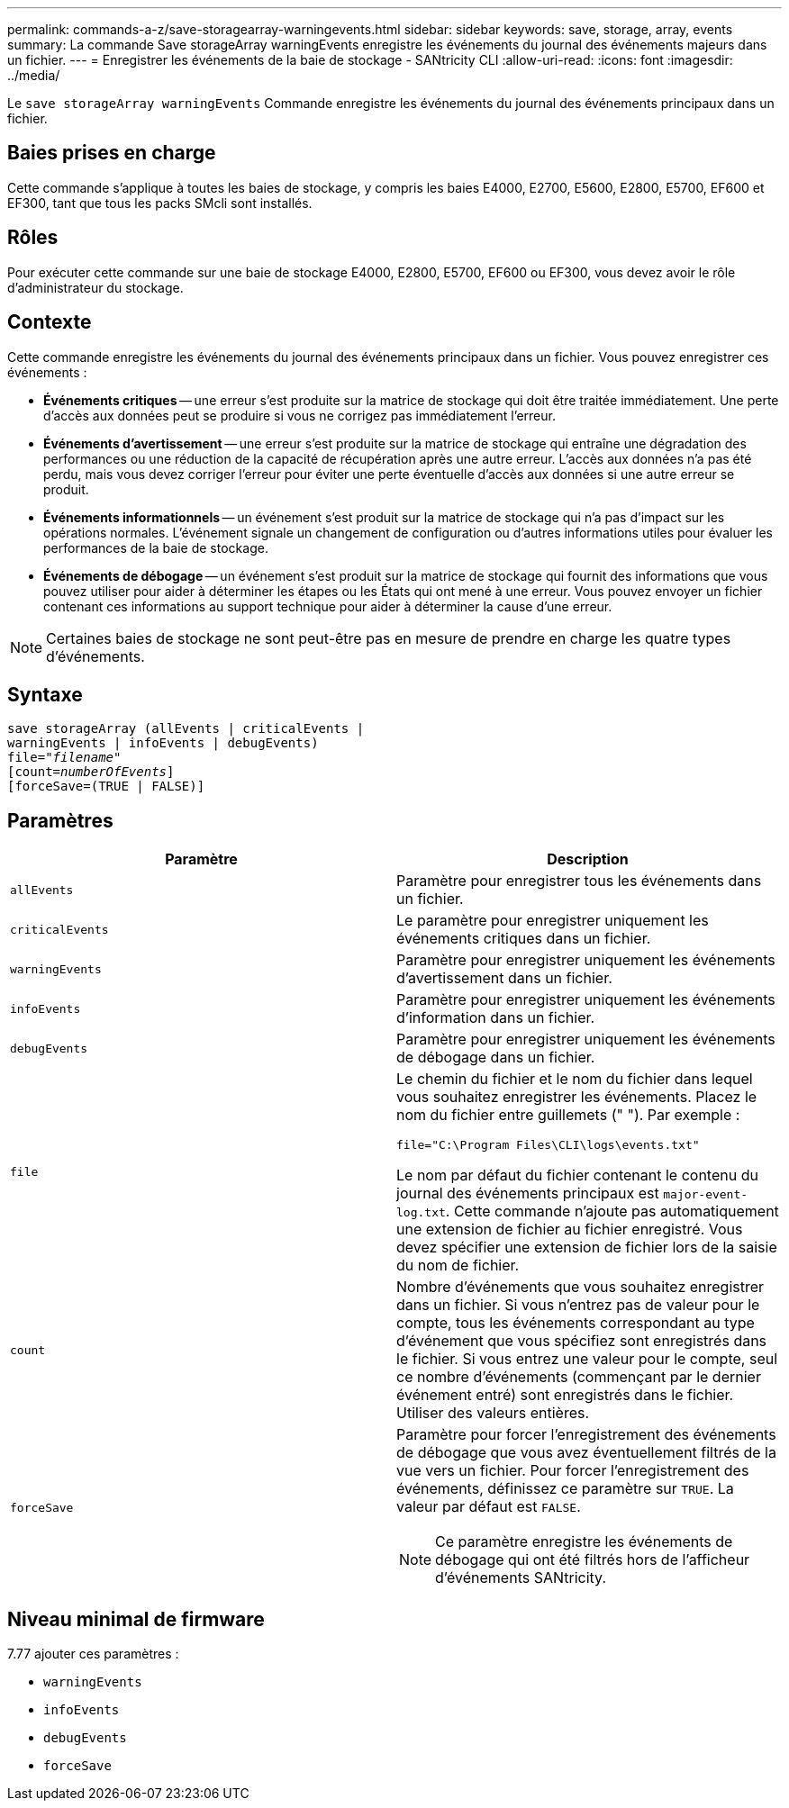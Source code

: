 ---
permalink: commands-a-z/save-storagearray-warningevents.html 
sidebar: sidebar 
keywords: save, storage, array, events 
summary: La commande Save storageArray warningEvents enregistre les événements du journal des événements majeurs dans un fichier. 
---
= Enregistrer les événements de la baie de stockage - SANtricity CLI
:allow-uri-read: 
:icons: font
:imagesdir: ../media/


[role="lead"]
Le `save storageArray warningEvents` Commande enregistre les événements du journal des événements principaux dans un fichier.



== Baies prises en charge

Cette commande s'applique à toutes les baies de stockage, y compris les baies E4000, E2700, E5600, E2800, E5700, EF600 et EF300, tant que tous les packs SMcli sont installés.



== Rôles

Pour exécuter cette commande sur une baie de stockage E4000, E2800, E5700, EF600 ou EF300, vous devez avoir le rôle d'administrateur du stockage.



== Contexte

Cette commande enregistre les événements du journal des événements principaux dans un fichier. Vous pouvez enregistrer ces événements :

* *Événements critiques* -- une erreur s'est produite sur la matrice de stockage qui doit être traitée immédiatement. Une perte d'accès aux données peut se produire si vous ne corrigez pas immédiatement l'erreur.
* *Événements d'avertissement* -- une erreur s'est produite sur la matrice de stockage qui entraîne une dégradation des performances ou une réduction de la capacité de récupération après une autre erreur. L'accès aux données n'a pas été perdu, mais vous devez corriger l'erreur pour éviter une perte éventuelle d'accès aux données si une autre erreur se produit.
* *Événements informationnels* -- un événement s'est produit sur la matrice de stockage qui n'a pas d'impact sur les opérations normales. L'événement signale un changement de configuration ou d'autres informations utiles pour évaluer les performances de la baie de stockage.
* *Événements de débogage* -- un événement s'est produit sur la matrice de stockage qui fournit des informations que vous pouvez utiliser pour aider à déterminer les étapes ou les États qui ont mené à une erreur. Vous pouvez envoyer un fichier contenant ces informations au support technique pour aider à déterminer la cause d'une erreur.


[NOTE]
====
Certaines baies de stockage ne sont peut-être pas en mesure de prendre en charge les quatre types d'événements.

====


== Syntaxe

[source, cli, subs="+macros"]
----
save storageArray (allEvents | criticalEvents |
warningEvents | infoEvents | debugEvents)
file=pass:quotes["_filename_"]
[count=pass:quotes[_numberOfEvents_]]
[forceSave=(TRUE | FALSE)]
----


== Paramètres

[cols="2*"]
|===
| Paramètre | Description 


 a| 
`allEvents`
 a| 
Paramètre pour enregistrer tous les événements dans un fichier.



 a| 
`criticalEvents`
 a| 
Le paramètre pour enregistrer uniquement les événements critiques dans un fichier.



 a| 
`warningEvents`
 a| 
Paramètre pour enregistrer uniquement les événements d'avertissement dans un fichier.



 a| 
`infoEvents`
 a| 
Paramètre pour enregistrer uniquement les événements d'information dans un fichier.



 a| 
`debugEvents`
 a| 
Paramètre pour enregistrer uniquement les événements de débogage dans un fichier.



 a| 
`file`
 a| 
Le chemin du fichier et le nom du fichier dans lequel vous souhaitez enregistrer les événements. Placez le nom du fichier entre guillemets (" "). Par exemple :

`file="C:\Program Files\CLI\logs\events.txt"`

Le nom par défaut du fichier contenant le contenu du journal des événements principaux est `major-event-log.txt`. Cette commande n'ajoute pas automatiquement une extension de fichier au fichier enregistré. Vous devez spécifier une extension de fichier lors de la saisie du nom de fichier.



 a| 
`count`
 a| 
Nombre d'événements que vous souhaitez enregistrer dans un fichier. Si vous n'entrez pas de valeur pour le compte, tous les événements correspondant au type d'événement que vous spécifiez sont enregistrés dans le fichier. Si vous entrez une valeur pour le compte, seul ce nombre d'événements (commençant par le dernier événement entré) sont enregistrés dans le fichier. Utiliser des valeurs entières.



 a| 
`forceSave`
 a| 
Paramètre pour forcer l'enregistrement des événements de débogage que vous avez éventuellement filtrés de la vue vers un fichier. Pour forcer l'enregistrement des événements, définissez ce paramètre sur `TRUE`. La valeur par défaut est `FALSE`.

[NOTE]
====
Ce paramètre enregistre les événements de débogage qui ont été filtrés hors de l'afficheur d'événements SANtricity.

====
|===


== Niveau minimal de firmware

7.77 ajouter ces paramètres :

* `warningEvents`
* `infoEvents`
* `debugEvents`
* `forceSave`

